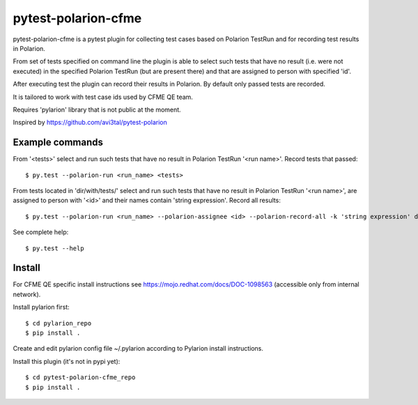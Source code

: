 ====================
pytest-polarion-cfme
====================
pytest-polarion-cfme is a pytest plugin for collecting test cases based on
Polarion TestRun and for recording test results in Polarion.

From set of tests specified on command line the plugin is able to select such
tests that have no result (i.e. were not executed) in the specified Polarion
TestRun (but are present there) and that are assigned to person with specified
'id'.

After executing test the plugin can record their results in Polarion. By
default only passed tests are recorded.

It is tailored to work with test case ids used by CFME QE team.

Requires 'pylarion' library that is not public at the moment.

Inspired by https://github.com/avi3tal/pytest-polarion


Example commands
----------------
From '<tests>' select and run such tests that have no result in Polarion TestRun
'<run name>'. Record tests that passed::

    $ py.test --polarion-run <run_name> <tests>

From tests located in 'dir/with/tests/' select and run such tests that have no
result in Polarion TestRun '<run name>', are assigned to person with '<id>' and
their names contain 'string expression'. Record all results::

    $ py.test --polarion-run <run_name> --polarion-assignee <id> --polarion-record-all -k 'string expression' dir/with/tests/

See complete help::

    $ py.test --help


Install
-------
For CFME QE specific install instructions see https://mojo.redhat.com/docs/DOC-1098563 (accessible only from internal network).

Install pylarion first::

    $ cd pylarion_repo
    $ pip install .

Create and edit pylarion config file ~/.pylarion according to Pylarion install instructions.

Install this plugin (it's not in pypi yet)::

    $ cd pytest-polarion-cfme_repo
    $ pip install .
